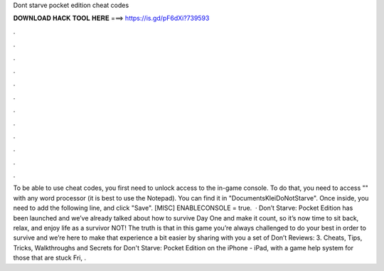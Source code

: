 Dont starve pocket edition cheat codes

𝐃𝐎𝐖𝐍𝐋𝐎𝐀𝐃 𝐇𝐀𝐂𝐊 𝐓𝐎𝐎𝐋 𝐇𝐄𝐑𝐄 ===> https://is.gd/pF6dXi?739593

.

.

.

.

.

.

.

.

.

.

.

.

To be able to use cheat codes, you first need to unlock access to the in-game console. To do that, you need to access "" with any word processor (it is best to use the Notepad). You can find it in "Documents\Klei\DoNotStarve". Once inside, you need to add the following line, and click "Save". [MISC] ENABLECONSOLE = true.  · Don’t Starve: Pocket Edition has been launched and we’ve already talked about how to survive Day One and make it count, so it’s now time to sit back, relax, and enjoy life as a survivor NOT! The truth is that in this game you’re always challenged to do your best in order to survive and we’re here to make that experience a bit easier by sharing with you a set of Don’t Reviews: 3. Cheats, Tips, Tricks, Walkthroughs and Secrets for Don't Starve: Pocket Edition on the iPhone - iPad, with a game help system for those that are stuck Fri, .
